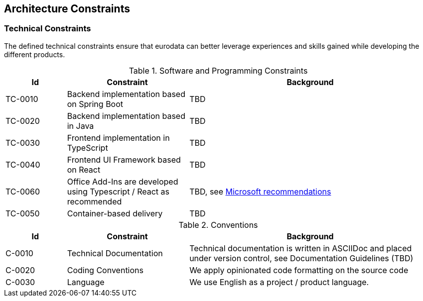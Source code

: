 [[section-architecture-constraints]]
== Architecture Constraints


////
.Contents
Any requirement that constraints software architects in their freedom of design and implementation decisions or decision about the development process. These constraints sometimes go beyond individual systems and are valid for whole organizations and companies.

.Motivation
Architects should know exactly where they are free in their design decisions and where they must adhere to constraints.
Constraints must always be dealt with; they may be negotiable, though.

.Form
Simple tables of constraints with explanations.
If needed you can subdivide them into
technical constraints, organizational and political constraints and
conventions (e.g. programming or versioning guidelines, documentation or naming conventions)


.Further Information

See https://docs.arc42.org/section-2/[Architecture Constraints] in the arc42 documentation.

////

=== Technical Constraints

The defined technical constraints ensure that eurodata can better leverage experiences and skills gained while developing the different products.

.Software and Programming Constraints

[cols="1,2,4"]
|===
|Id | Constraint | Background

|TC-0010
|Backend implementation based on Spring Boot
| TBD

|TC-0020
|Backend implementation based in Java
| TBD

|TC-0030
|Frontend implementation in TypeScript
| TBD

|TC-0040
|Frontend UI Framework based on React
| TBD

|TC-0060
|Office Add-Ins are developed using Typescript / React as recommended
|TBD, see https://learn.microsoft.com/en-us/office/dev/add-ins/develop/yeoman-generator-overview[Microsoft recommendations]

|TC-0050
|Container-based delivery
|TBD

|===

.Conventions

[cols="1,2a,4"]
|===
|Id | Constraint | Background

|C-0010
|Technical Documentation
|Technical documentation is written in ASCIIDoc and placed under version control, see Documentation Guidelines (TBD)

|[[C-0020,C-0020]]C-0020
|Coding Conventions
|We apply opinionated code formatting on the source code

|C-0030
|Language
|We use English as a project / product language.

|===
